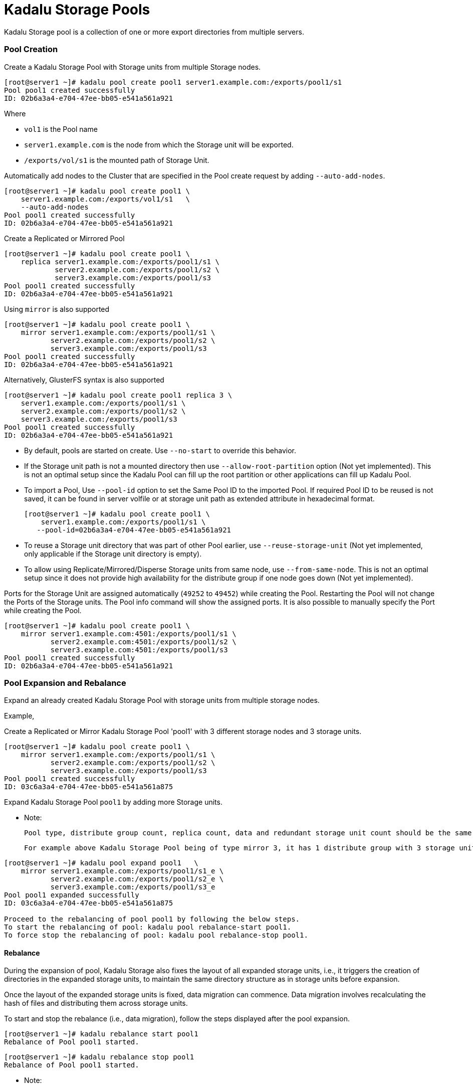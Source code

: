 = Kadalu Storage Pools

Kadalu Storage pool is a collection of one or more export directories from multiple servers.

=== Pool Creation

Create a Kadalu Storage Pool with Storage units from multiple Storage nodes.

[source,console]
----
[root@server1 ~]# kadalu pool create pool1 server1.example.com:/exports/pool1/s1
Pool pool1 created successfully
ID: 02b6a3a4-e704-47ee-bb05-e541a561a921
----

Where

- `vol1` is the Pool name
- `server1.example.com` is the node from which the Storage unit will be exported.
- `/exports/vol/s1` is the mounted path of Storage Unit.

Automatically add nodes to the Cluster that are specified in the Pool create request by adding `--auto-add-nodes`.

[source,console]
----
[root@server1 ~]# kadalu pool create pool1 \
    server1.example.com:/exports/vol1/s1   \
    --auto-add-nodes
Pool pool1 created successfully
ID: 02b6a3a4-e704-47ee-bb05-e541a561a921
----

Create a Replicated or Mirrored Pool

[source,console]
----
[root@server1 ~]# kadalu pool create pool1 \
    replica server1.example.com:/exports/pool1/s1 \
            server2.example.com:/exports/pool1/s2 \
            server3.example.com:/exports/pool1/s3
Pool pool1 created successfully
ID: 02b6a3a4-e704-47ee-bb05-e541a561a921
----

Using `mirror` is also supported

[source,console]
----
[root@server1 ~]# kadalu pool create pool1 \
    mirror server1.example.com:/exports/pool1/s1 \
           server2.example.com:/exports/pool1/s2 \
           server3.example.com:/exports/pool1/s3
Pool pool1 created successfully
ID: 02b6a3a4-e704-47ee-bb05-e541a561a921
----

Alternatively, GlusterFS syntax is also supported

[source,console]
----
[root@server1 ~]# kadalu pool create pool1 replica 3 \
    server1.example.com:/exports/pool1/s1 \
    server2.example.com:/exports/pool1/s2 \
    server3.example.com:/exports/pool1/s3
Pool pool1 created successfully
ID: 02b6a3a4-e704-47ee-bb05-e541a561a921
----

- By default, pools are started on create. Use `--no-start` to override this behavior.
- If the Storage unit path is not a mounted directory then use `--allow-root-partition` option (Not yet implemented). This is not an optimal setup since the Kadalu Pool can fill up the root partition or other applications can fill up Kadalu Pool.
- To import a Pool, Use `--pool-id` option to set the Same Pool ID to the imported Pool. If required Pool ID to be reused is not saved, it can be found in server volfile or at storage unit path as extended attribute in hexadecimal format.
+
[source,console]
----
[root@server1 ~]# kadalu pool create pool1 \
    server1.example.com:/exports/pool1/s1 \
   --pool-id=02b6a3a4-e704-47ee-bb05-e541a561a921
----
+
- To reuse a Storage unit directory that was part of other Pool earlier, use `--reuse-storage-unit` (Not yet implemented, only applicable if the Storage unit directory is empty).
- To allow using Replicate/Mirrored/Disperse Storage units from same node, use `--from-same-node`. This is not an optimal setup since it does not provide high availability for the distribute group if one node goes down (Not yet implemented).

Ports for the Storage Unit are assigned automatically (`49252` to `49452`) while creating the Pool. Restarting the Pool will not change the Ports of the Storage units. The Pool info command will show the assigned ports. It is also possible to manually specify the Port while creating the Pool.

[source,console]
----
[root@server1 ~]# kadalu pool create pool1 \
    mirror server1.example.com:4501:/exports/pool1/s1 \
           server2.example.com:4501:/exports/pool1/s2 \
           server3.example.com:4501:/exports/pool1/s3
Pool pool1 created successfully
ID: 02b6a3a4-e704-47ee-bb05-e541a561a921
----

=== Pool Expansion and Rebalance

Expand an already created Kadalu Storage Pool with storage units from multiple storage nodes.

Example,

Create a Replicated or Mirror Kadalu Storage Pool 'pool1' with 3 different storage nodes and 3 storage units.

[source,console]
----
[root@server1 ~]# kadalu pool create pool1 \
    mirror server1.example.com:/exports/pool1/s1 \
           server2.example.com:/exports/pool1/s2 \
           server3.example.com:/exports/pool1/s3
Pool pool1 created successfully
ID: 03c6a3a4-e704-47ee-bb05-e541a561a875
----

Expand Kadalu Storage Pool `pool1` by adding more Storage units.

- Note:

  Pool type, distribute group count, replica count, data and redundant storage unit count should be the same as when the Kadalu Storage Pool was created.

  For example above Kadalu Storage Pool being of type mirror 3, it has 1 distribute group with 3 storage units. Hence during pool expansion Kadalu Storage expects distribute group being a multiple of 1.


[source,console]
----
[root@server1 ~]# kadalu pool expand pool1   \
    mirror server1.example.com:/exports/pool1/s1_e \
           server2.example.com:/exports/pool1/s2_e \
           server3.example.com:/exports/pool1/s3_e
Pool pool1 expanded successfully
ID: 03c6a3a4-e704-47ee-bb05-e541a561a875

Proceed to the rebalancing of pool pool1 by following the below steps.
To start the rebalancing of pool: kadalu pool rebalance-start pool1.
To force stop the rebalancing of pool: kadalu pool rebalance-stop pool1.
----

==== Rebalance

During the expansion of pool, Kadalu Storage also fixes the layout of all expanded storage units, i.e., it triggers the creation of directories in the expanded storage units, to maintain the same directory structure as in storage units before expansion.

Once the layout of the expanded storage units is fixed, data migration can commence. Data migration involves recalculating the hash of files and distributing them across storage units.

To start and stop the rebalance (i.e., data migration), follow the steps displayed after the pool expansion.

[source,console]
----
[root@server1 ~]# kadalu rebalance start pool1
Rebalance of Pool pool1 started.
----

[source,console]
----
[root@server1 ~]# kadalu rebalance stop pool1
Rebalance of Pool pool1 started.
----

- Note:

  The Rebalance process, if restarted in the middle of completion, will start scanning storage units from the beginning and not from the point where it stopped

To view the status of Rebalance processes,

`kadalu rebalance status pool/vol`

[source,console]
----
[root@server1 ~]# kadalu rebalance status pool1

Name                       : pool1
Type                       : Distributed Mirror
ID                         : 03c6a3a4-e704-47ee-bb05-e541a561a875
Fix-Layout Status          : complete
Total Dirs Scanned         : 3
Duration                   : 0
Progress                   : 100.00 %
Estimate Seconds           : 0
Scanned                    : 1.13MiB / 1.13MiB

Pool pool1 Rebalance Status            : complete
Total Number of Rebalance Process       : 6
Number of Completed Rebalance Process   : 6
Number of Failed Rebalance Process      : 0
----

Where,

- `Fix-Layout Status` is status of fix-layout process after pool expansion.
- `Total Dirs Scanned` indicates total number of dirs which was scanned and added to newer storage units.
- `Duration` is the time taken for fix-layout process to complete.
- `Progress` is the percentage amount of progress made with migration of data (Rebalance).
- `Estimate Seconds` is the estimated amount of time which might be taken for completion of migration of data.
- `Scanned` indicates in Bytes, files scanned out of total files.

- `Rebalance Status` can be of complete, partial, failed and not-started indicating the status of Rebalance at pool level.

To view the `Rebalance Status` of each storage-unit : `kadalu rebalance status <pool> --detail`.
